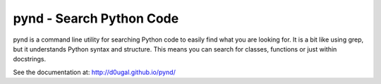 pynd - Search Python Code
=========================

pynd is a command line utility for searching Python code to easily find what
you are looking for. It is a bit like using grep, but it understands Python
syntax and structure. This means you can search for classes, functions or
just within docstrings.

|PyPI Version| |Build Status|

See the documentation at: http://d0ugal.github.io/pynd/

.. |PyPI Version| image:: https://img.shields.io/pypi/v/pynd.png
   :target: https://pypi.python.org/pypi/pynd
.. |Build Status| image:: https://img.shields.io/travis/d0ugal/pynd/master.png
   :target: https://travis-ci.org/d0ugal/pynd
